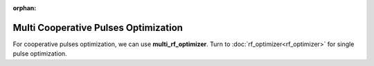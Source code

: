 :orphan:

*****************************************
Multi Cooperative Pulses Optimization
*****************************************
For cooperative pulses optimization, we can use **multi_rf_optimizer**. Turn to :doc:`rf_optimizer<rf_optimizer>` for single pulse optimization.